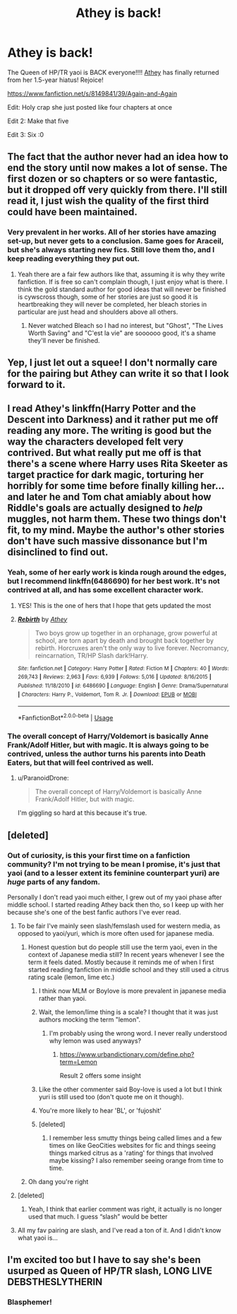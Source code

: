 #+TITLE: Athey is back!

* Athey is back!
:PROPERTIES:
:Author: 16tonweight
:Score: 29
:DateUnix: 1538967433.0
:DateShort: 2018-Oct-08
:END:
The Queen of HP/TR yaoi is BACK everyone!!!! [[https://www.fanfiction.net/u/2328854/Athey][Athey]] has finally returned from her 1.5-year hiatus! Rejoice!

[[https://www.fanfiction.net/s/8149841/39/Again-and-Again]]

Edit: Holy crap she just posted like four chapters at once

Edit 2: Make that five

Edit 3: Six :0


** The fact that the author never had an idea how to end the story until now makes a lot of sense. The first dozen or so chapters or so were fantastic, but it dropped off very quickly from there. I'll still read it, I just wish the quality of the first third could have been maintained.
:PROPERTIES:
:Author: Darkenmal
:Score: 17
:DateUnix: 1538970803.0
:DateShort: 2018-Oct-08
:END:

*** Very prevalent in her works. All of her stories have amazing set-up, but never gets to a conclusion. Same goes for Araceil, but she's always starting new fics. Still love them tho, and I keep reading everything they put out.
:PROPERTIES:
:Author: dreikorg
:Score: 10
:DateUnix: 1538977540.0
:DateShort: 2018-Oct-08
:END:

**** Yeah there are a fair few authors like that, assuming it is why they write fanfiction. If is free so can't complain though, I just enjoy what is there. I think the gold standard author for good ideas that will never be finished is cywscross though, some of her stories are just so good it is heartbreaking they will never be completed, her bleach stories in particular are just head and shoulders above all others.
:PROPERTIES:
:Author: smurph26
:Score: 9
:DateUnix: 1538992905.0
:DateShort: 2018-Oct-08
:END:

***** Never watched Bleach so I had no interest, but "Ghost", "The Lives Worth Saving" and "C'est la vie" are soooooo good, it's a shame they'll never be finished.
:PROPERTIES:
:Author: dreikorg
:Score: 1
:DateUnix: 1539000321.0
:DateShort: 2018-Oct-08
:END:


** Yep, I just let out a squee! I don't normally care for the pairing but Athey can write it so that I look forward to it.
:PROPERTIES:
:Author: cavelioness
:Score: 7
:DateUnix: 1538968928.0
:DateShort: 2018-Oct-08
:END:


** I read Athey's linkffn(Harry Potter and the Descent into Darkness) and it rather put me off reading any more. The writing is good but the way the characters developed felt very contrived. But what really put me off is that there's a scene where Harry uses Rita Skeeter as target practice for dark magic, torturing her horribly for some time before finally killing her... and later he and Tom chat amiably about how Riddle's goals are actually designed to /help/ muggles, not harm them. These two things don't fit, to my mind. Maybe the author's other stories don't have such massive dissonance but I'm disinclined to find out.
:PROPERTIES:
:Author: rpeh
:Score: 4
:DateUnix: 1538985730.0
:DateShort: 2018-Oct-08
:END:

*** Yeah, some of her early work is kinda rough around the edges, but I recommend linkffn(6486690) for her best work. It's not contrived at all, and has some excellent character work.
:PROPERTIES:
:Author: 16tonweight
:Score: 6
:DateUnix: 1539008375.0
:DateShort: 2018-Oct-08
:END:

**** YES! This is the one of hers that I hope that gets updated the most
:PROPERTIES:
:Author: elizabater
:Score: 6
:DateUnix: 1539039399.0
:DateShort: 2018-Oct-09
:END:


**** [[https://www.fanfiction.net/s/6486690/1/][*/Rebirth/*]] by [[https://www.fanfiction.net/u/2328854/Athey][/Athey/]]

#+begin_quote
  Two boys grow up together in an orphanage, grow powerful at school, are torn apart by death and brought back together by rebirth. Horcruxes aren't the only way to live forever. Necromancy, reincarnation, TR/HP Slash dark!Harry.
#+end_quote

^{/Site/:} ^{fanfiction.net} ^{*|*} ^{/Category/:} ^{Harry} ^{Potter} ^{*|*} ^{/Rated/:} ^{Fiction} ^{M} ^{*|*} ^{/Chapters/:} ^{40} ^{*|*} ^{/Words/:} ^{269,743} ^{*|*} ^{/Reviews/:} ^{2,963} ^{*|*} ^{/Favs/:} ^{6,939} ^{*|*} ^{/Follows/:} ^{5,016} ^{*|*} ^{/Updated/:} ^{8/16/2015} ^{*|*} ^{/Published/:} ^{11/18/2010} ^{*|*} ^{/id/:} ^{6486690} ^{*|*} ^{/Language/:} ^{English} ^{*|*} ^{/Genre/:} ^{Drama/Supernatural} ^{*|*} ^{/Characters/:} ^{Harry} ^{P.,} ^{Voldemort,} ^{Tom} ^{R.} ^{Jr.} ^{*|*} ^{/Download/:} ^{[[http://www.ff2ebook.com/old/ffn-bot/index.php?id=6486690&source=ff&filetype=epub][EPUB]]} ^{or} ^{[[http://www.ff2ebook.com/old/ffn-bot/index.php?id=6486690&source=ff&filetype=mobi][MOBI]]}

--------------

*FanfictionBot*^{2.0.0-beta} | [[https://github.com/tusing/reddit-ffn-bot/wiki/Usage][Usage]]
:PROPERTIES:
:Author: FanfictionBot
:Score: 1
:DateUnix: 1539008408.0
:DateShort: 2018-Oct-08
:END:


*** The overall concept of Harry/Voldemort is basically Anne Frank/Adolf Hitler, but with magic. It is always going to be contrived, unless the author turns his parents into Death Eaters, but that will feel contrived as well.
:PROPERTIES:
:Author: Hellstrike
:Score: 7
:DateUnix: 1538989778.0
:DateShort: 2018-Oct-08
:END:

**** u/ParanoidDrone:
#+begin_quote
  The overall concept of Harry/Voldemort is basically Anne Frank/Adolf Hitler, but with magic.
#+end_quote

I'm giggling so hard at this because it's true.
:PROPERTIES:
:Author: ParanoidDrone
:Score: 2
:DateUnix: 1539009464.0
:DateShort: 2018-Oct-08
:END:


** [deleted]
:PROPERTIES:
:Score: 5
:DateUnix: 1538971598.0
:DateShort: 2018-Oct-08
:END:

*** Out of curiosity, is this your first time on a fanfiction community? I'm not trying to be mean I promise, it's just that yaoi (and to a lesser extent its feminine counterpart yuri) are /huge/ parts of any fandom.

Personally I don't read yaoi much either, I grew out of my yaoi phase after middle school. I started reading Athey back then tho, so I keep up with her because she's one of the best fanfic authors I've ever read.
:PROPERTIES:
:Author: 16tonweight
:Score: 9
:DateUnix: 1538972912.0
:DateShort: 2018-Oct-08
:END:

**** To be fair I've mainly seen slash/femslash used for western media, as opposed to yaoi/yuri, which is more often used for japanese media.
:PROPERTIES:
:Author: PoliteFrenchCanadian
:Score: 28
:DateUnix: 1538975617.0
:DateShort: 2018-Oct-08
:END:

***** Honest question but do people still use the term yaoi, even in the context of Japanese media still? In recent years whenever I see the term it feels dated. Mostly because it reminds me of when I first started reading fanfiction in middle school and they still used a citrus rating scale (lemon, lime etc.)
:PROPERTIES:
:Author: apple_buns
:Score: 15
:DateUnix: 1538976837.0
:DateShort: 2018-Oct-08
:END:

****** I think now MLM or Boylove is more prevalent in japanese media rather than yaoi.
:PROPERTIES:
:Author: dreikorg
:Score: 9
:DateUnix: 1538977192.0
:DateShort: 2018-Oct-08
:END:


****** Wait, the lemon/lime thing is a scale? I thought that it was just authors mocking the term "lemon".
:PROPERTIES:
:Author: Hellstrike
:Score: 3
:DateUnix: 1538989550.0
:DateShort: 2018-Oct-08
:END:

******* I'm probably using the wrong word. I never really understood why lemon was used anyways?
:PROPERTIES:
:Author: apple_buns
:Score: 1
:DateUnix: 1539009849.0
:DateShort: 2018-Oct-08
:END:

******** [[https://www.urbandictionary.com/define.php?term=Lemon]]

Result 2 offers some insight
:PROPERTIES:
:Author: Hellstrike
:Score: 1
:DateUnix: 1539082491.0
:DateShort: 2018-Oct-09
:END:


****** Like the other commenter said Boy-love is used a lot but I think yuri is still used too (don't quote me on it though).
:PROPERTIES:
:Author: PoliteFrenchCanadian
:Score: 2
:DateUnix: 1538980898.0
:DateShort: 2018-Oct-08
:END:


****** You're more likely to hear 'BL', or 'fujoshit'
:PROPERTIES:
:Author: k5josh
:Score: 2
:DateUnix: 1538980928.0
:DateShort: 2018-Oct-08
:END:


****** [deleted]
:PROPERTIES:
:Score: 1
:DateUnix: 1538991512.0
:DateShort: 2018-Oct-08
:END:

******* I remember less smutty things being called limes and a few times on like GeoCities websites for fic and things seeing things marked citrus as a 'rating' for things that involved maybe kissing? I also remember seeing orange from time to time.
:PROPERTIES:
:Author: apple_buns
:Score: 1
:DateUnix: 1539009903.0
:DateShort: 2018-Oct-08
:END:


***** Oh dang you're right
:PROPERTIES:
:Author: 16tonweight
:Score: 0
:DateUnix: 1538977536.0
:DateShort: 2018-Oct-08
:END:


**** [deleted]
:PROPERTIES:
:Score: 3
:DateUnix: 1539009484.0
:DateShort: 2018-Oct-08
:END:

***** Yeah, I think that earlier comment was right, it actually is no longer used that much. I guess “slash” would be better
:PROPERTIES:
:Author: 16tonweight
:Score: 1
:DateUnix: 1539017534.0
:DateShort: 2018-Oct-08
:END:


**** All my fav pairing are slash, and I've read a ton of it. And I didn't know what yaoi is...
:PROPERTIES:
:Author: elizabater
:Score: 2
:DateUnix: 1539039309.0
:DateShort: 2018-Oct-09
:END:


** I'm excited too but I have to say she's been usurped as Queen of HP/TR slash, LONG LIVE DEBSTHESLYTHERIN
:PROPERTIES:
:Author: ZePwnzerRJ
:Score: 1
:DateUnix: 1539074972.0
:DateShort: 2018-Oct-09
:END:

*** Blasphemer!
:PROPERTIES:
:Author: 16tonweight
:Score: 2
:DateUnix: 1539102078.0
:DateShort: 2018-Oct-09
:END:
